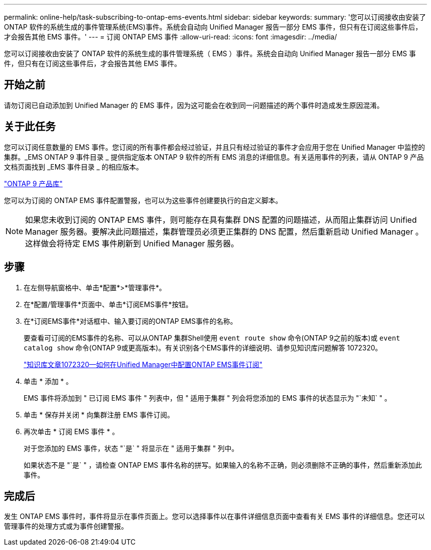 ---
permalink: online-help/task-subscribing-to-ontap-ems-events.html 
sidebar: sidebar 
keywords:  
summary: '您可以订阅接收由安装了ONTAP 软件的系统生成的事件管理系统(EMS)事件。系统会自动向 Unified Manager 报告一部分 EMS 事件，但只有在订阅这些事件后，才会报告其他 EMS 事件。' 
---
= 订阅 ONTAP EMS 事件
:allow-uri-read: 
:icons: font
:imagesdir: ../media/


[role="lead"]
您可以订阅接收由安装了 ONTAP 软件的系统生成的事件管理系统（ EMS ）事件。系统会自动向 Unified Manager 报告一部分 EMS 事件，但只有在订阅这些事件后，才会报告其他 EMS 事件。



== 开始之前

请勿订阅已自动添加到 Unified Manager 的 EMS 事件，因为这可能会在收到同一问题描述的两个事件时造成发生原因混淆。



== 关于此任务

您可以订阅任意数量的 EMS 事件。您订阅的所有事件都会经过验证，并且只有经过验证的事件才会应用于您在 Unified Manager 中监控的集群。_EMS ONTAP 9 事件目录 _ 提供指定版本 ONTAP 9 软件的所有 EMS 消息的详细信息。有关适用事件的列表，请从 ONTAP 9 产品文档页面找到 _EMS 事件目录 _ 的相应版本。

https://mysupport.netapp.com/documentation/productlibrary/index.html?productID=62286["ONTAP 9 产品库"]

您可以为订阅的 ONTAP EMS 事件配置警报，也可以为这些事件创建要执行的自定义脚本。

[NOTE]
====
如果您未收到订阅的 ONTAP EMS 事件，则可能存在具有集群 DNS 配置的问题描述，从而阻止集群访问 Unified Manager 服务器。要解决此问题描述，集群管理员必须更正集群的 DNS 配置，然后重新启动 Unified Manager 。这样做会将待定 EMS 事件刷新到 Unified Manager 服务器。

====


== 步骤

. 在左侧导航窗格中、单击*配置*>*管理事件*。
. 在*配置/管理事件*页面中、单击*订阅EMS事件*按钮。
. 在*订阅EMS事件*对话框中、输入要订阅的ONTAP EMS事件的名称。
+
要查看可订阅的EMS事件的名称、可以从ONTAP 集群Shell使用 `event route show` 命令(ONTAP 9之前的版本)或 `event catalog show` 命令(ONTAP 9或更高版本)。有关识别各个EMS事件的详细说明、请参见知识库问题解答 1072320。

+
https://kb.netapp.com/app/answers/answer_view/a_id/1072320["知识库文章1072320—如何在Unified Manager中配置ONTAP EMS事件订阅"]

. 单击 * 添加 * 。
+
EMS 事件将添加到 " 已订阅 EMS 事件 " 列表中，但 " 适用于集群 " 列会将您添加的 EMS 事件的状态显示为 "`未知` " 。

. 单击 * 保存并关闭 * 向集群注册 EMS 事件订阅。
. 再次单击 * 订阅 EMS 事件 * 。
+
对于您添加的 EMS 事件，状态 "`是` " 将显示在 " 适用于集群 " 列中。

+
如果状态不是 "`是` " ，请检查 ONTAP EMS 事件名称的拼写。如果输入的名称不正确，则必须删除不正确的事件，然后重新添加此事件。





== 完成后

发生 ONTAP EMS 事件时，事件将显示在事件页面上。您可以选择事件以在事件详细信息页面中查看有关 EMS 事件的详细信息。您还可以管理事件的处理方式或为事件创建警报。
